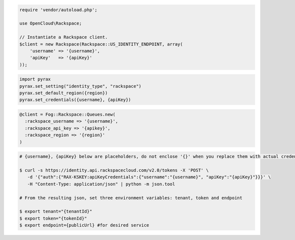 .. code-block:: csharp

.. code-block:: java

.. code-block:: javascript

.. code-block:: php

    require 'vendor/autoload.php';

    use OpenCloud\Rackspace;

    // Instantiate a Rackspace client.
    $client = new Rackspace(Rackspace::US_IDENTITY_ENDPOINT, array(
        'username' => '{username}',
        'apiKey'   => '{apiKey}'
    ));

.. code-block:: python

    import pyrax
    pyrax.set_setting("identity_type", "rackspace")
    pyrax.set_default_region({region})
    pyrax.set_credentials({username}, {apiKey})

.. code-block:: ruby

    @client = Fog::Rackspace::Queues.new(
      :rackspace_username => '{username}',
      :rackspace_api_key => '{apikey}',
      :rackspace_region => '{region}'
    )

.. code-block:: shell

    # {username}, {apiKey} below are placeholders, do not enclose '{}' when you replace them with actual credentials.

    $ curl -s https://identity.api.rackspacecloud.com/v2.0/tokens -X 'POST' \
       -d '{"auth":{"RAX-KSKEY:apiKeyCredentials":{"username":"{username}", "apiKey":"{apiKey}"}}}' \
       -H "Content-Type: application/json" | python -m json.tool

    # From the resulting json, set three environment variables: tenant, token and endpoint

    $ export tenant="{tenantId}"
    $ export token="{tokenId}"
    $ export endpoint={publicUrl} #for desired service